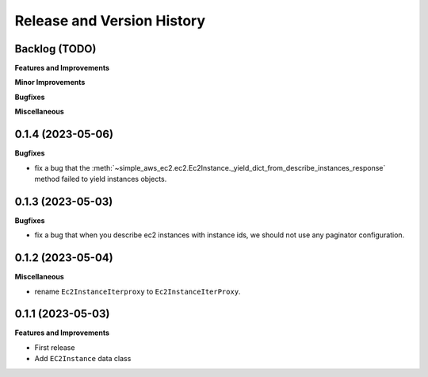 .. _release_history:

Release and Version History
==============================================================================


Backlog (TODO)
~~~~~~~~~~~~~~~~~~~~~~~~~~~~~~~~~~~~~~~~~~~~~~~~~~~~~~~~~~~~~~~~~~~~~~~~~~~~~~
**Features and Improvements**

**Minor Improvements**

**Bugfixes**

**Miscellaneous**


0.1.4 (2023-05-06)
~~~~~~~~~~~~~~~~~~~~~~~~~~~~~~~~~~~~~~~~~~~~~~~~~~~~~~~~~~~~~~~~~~~~~~~~~~~~~~
**Bugfixes**

- fix a bug that the :meth:`~simple_aws_ec2.ec2.Ec2Instance._yield_dict_from_describe_instances_response` method failed to yield instances objects.


0.1.3 (2023-05-03)
~~~~~~~~~~~~~~~~~~~~~~~~~~~~~~~~~~~~~~~~~~~~~~~~~~~~~~~~~~~~~~~~~~~~~~~~~~~~~~
**Bugfixes**

- fix a bug that when you describe ec2 instances with instance ids, we should not use any paginator configuration.


0.1.2 (2023-05-04)
~~~~~~~~~~~~~~~~~~~~~~~~~~~~~~~~~~~~~~~~~~~~~~~~~~~~~~~~~~~~~~~~~~~~~~~~~~~~~~
**Miscellaneous**

- rename ``Ec2InstanceIterproxy`` to ``Ec2InstanceIterProxy``.


0.1.1 (2023-05-03)
~~~~~~~~~~~~~~~~~~~~~~~~~~~~~~~~~~~~~~~~~~~~~~~~~~~~~~~~~~~~~~~~~~~~~~~~~~~~~~
**Features and Improvements**

- First release
- Add ``EC2Instance`` data class
